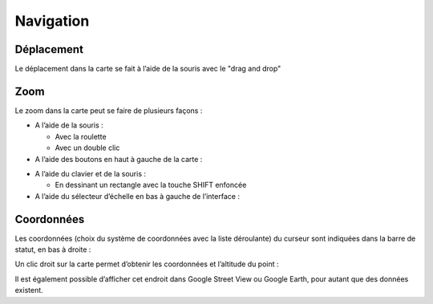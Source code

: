 Navigation
==========

Déplacement
-----------

Le déplacement dans la carte se fait à l’aide de la souris avec le "drag and drop"

.. raw:: html

    <p><video width="840" controls><source src="_static/deplacement_carte.mp4" type="video/mp4"></video></p>

Zoom
----

Le zoom dans la carte peut se faire de plusieurs façons :

* A l’aide de la souris :

  * Avec la roulette
  
  * Avec un double clic
  
* A l’aide des boutons en haut à gauche de la carte : 

.. image:: _static/zoom_bouton.png

* A l’aide du clavier et de la souris :

  * En dessinant un rectangle avec la touche SHIFT enfoncée
 
* A l’aide du sélecteur d’échelle en bas à gauche de l’interface :


Coordonnées
-----------

Les coordonnées (choix du système de coordonnées avec la liste déroulante) du curseur sont
indiquées dans la barre de statut, en bas à droite :

Un clic droit sur la carte permet d’obtenir les coordonnées et l’altitude du point :

Il est également possible d’afficher cet endroit dans Google Street View ou Google Earth, pour
autant que des données existent.

